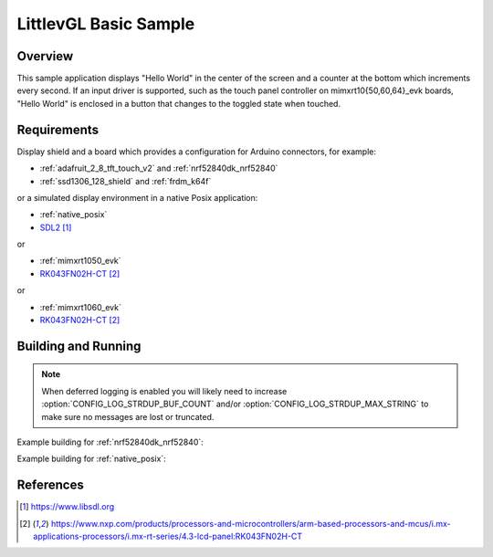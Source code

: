.. _lvgl-sample:

LittlevGL Basic Sample
######################

Overview
********

This sample application displays "Hello World" in the center of the screen
and a counter at the bottom which increments every second. If an input driver
is supported, such as the touch panel controller on mimxrt10{50,60,64}_evk
boards, "Hello World" is enclosed in a button that changes to the toggled state
when touched.

Requirements
************

Display shield and a board which provides a configuration
for Arduino connectors, for example:

- :ref:`adafruit_2_8_tft_touch_v2` and :ref:`nrf52840dk_nrf52840`
- :ref:`ssd1306_128_shield` and :ref:`frdm_k64f`

or a simulated display environment in a native Posix application:

- :ref:`native_posix`
- `SDL2`_

or

- :ref:`mimxrt1050_evk`
- `RK043FN02H-CT`_

or

- :ref:`mimxrt1060_evk`
- `RK043FN02H-CT`_

Building and Running
********************

.. note::
   When deferred logging is enabled you will likely need to increase
   :option:`CONFIG_LOG_STRDUP_BUF_COUNT` and/or
   :option:`CONFIG_LOG_STRDUP_MAX_STRING` to make sure no messages are lost or
   truncated.

Example building for :ref:`nrf52840dk_nrf52840`:

.. zephyr-app-commands::
   :zephyr-app: samples/gui/lvgl
   :board: nrf52840dk_nrf52840
   :shield: adafruit_2_8_tft_touch_v2
   :goals: build flash

Example building for :ref:`native_posix`:

.. zephyr-app-commands::
   :zephyr-app: samples/gui/lvgl
   :board: native_posix
   :goals: build flash

References
**********

.. target-notes::

.. _LittlevGL Web Page: https://littlevgl.com/
.. _SDL2: https://www.libsdl.org
.. _RK043FN02H-CT: https://www.nxp.com/products/processors-and-microcontrollers/arm-based-processors-and-mcus/i.mx-applications-processors/i.mx-rt-series/4.3-lcd-panel:RK043FN02H-CT
